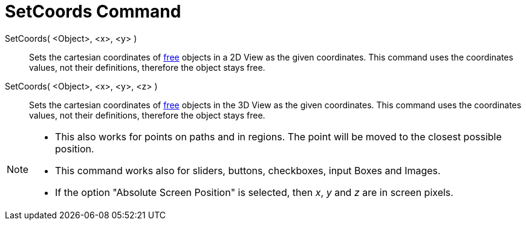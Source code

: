 = SetCoords Command
:page-en: commands/SetCoords
ifdef::env-github[:imagesdir: /en/modules/ROOT/assets/images]

SetCoords( <Object>, <x>, <y> )::
  Sets the cartesian coordinates of xref:/Free_Dependent_and_Auxiliary_Objects.adoc[free] objects in a 2D View as the given coordinates. This command uses
  the coordinates values, not their definitions, therefore the object stays free.

SetCoords( <Object>, <x>, <y>, <z> )::
  Sets the cartesian coordinates of xref:/Free_Dependent_and_Auxiliary_Objects.adoc[free] objects in the 3D View as the given coordinates. This command uses
  the coordinates values, not their definitions, therefore the object stays free.

[NOTE]
====

* This also works for points on paths and in regions. The point will be moved to the closest possible position.

* This command works also for sliders, buttons, checkboxes, input Boxes and Images. 

* If the option "Absolute Screen Position" is selected, then _x_, _y_ and _z_ are in screen pixels.

====
